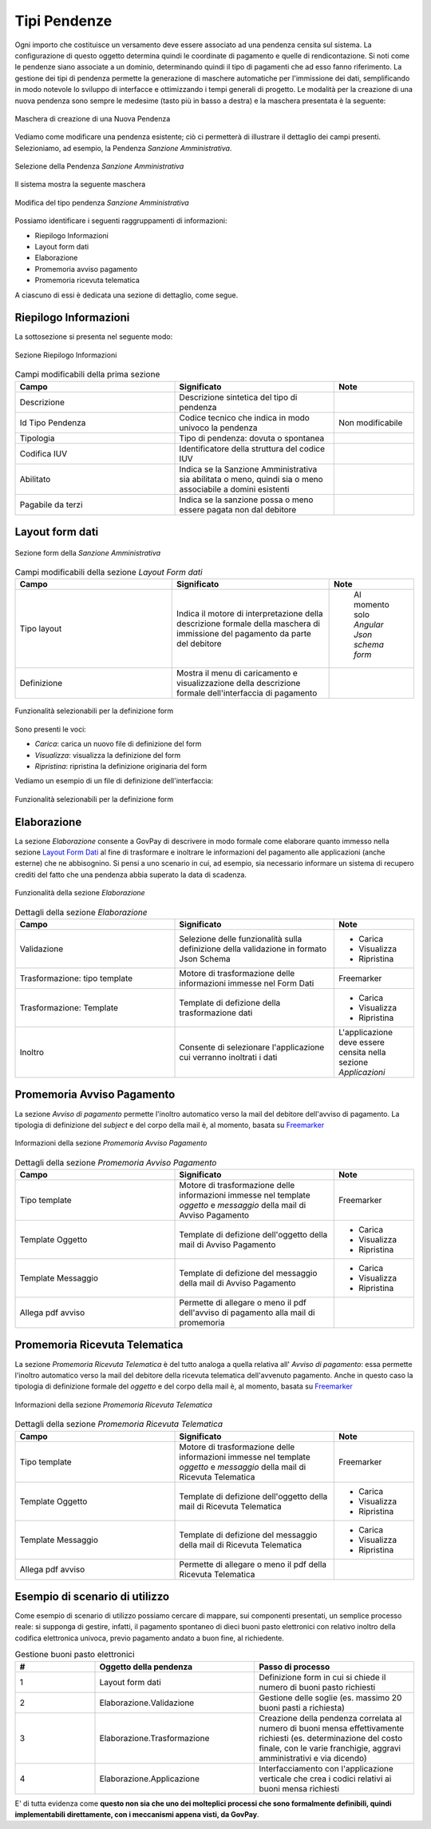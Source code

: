 .. _govpay_configurazione_tipipendenze:

Tipi Pendenze
-------------

Ogni importo che costituisce un versamento deve essere associato ad una pendenza censita sul sistema. La configurazione di questo oggetto determina quindi le coordinate di pagamento e quelle di rendicontazione. Si noti come le pendenze siano associate a un dominio, determinando quindi il tipo di pagamenti che ad esso fanno riferimento.
La gestione dei tipi di pendenza permette la generazione di maschere automatiche per l'immissione dei dati, semplificando in modo notevole lo sviluppo di interfacce e ottimizzando i tempi generali di progetto.
Le modalità per la creazione di una nuova pendenza sono sempre le medesime (tasto più in basso a destra) e la maschera presentata è la seguente:

.. figure:: ../../_images/24NuovaPendenza.png
   :align: center
   :name: CampiPerNuovaPendenza

   Maschera di creazione di una Nuova Pendenza

Vediamo come modificare una pendenza esistente; ciò ci permetterà di illustrare il dettaglio dei campi presenti. Selezioniamo, ad esempio, la Pendenza *Sanzione Amministrativa*.

.. figure:: ../../_images/27SelezioneDellaPendenzaPerModifica.png
   :align: center
   :name: SelezionePendenza

   Selezione della Pendenza *Sanzione Amministrativa*

Il sistema mostra la seguente maschera

.. figure:: ../../_images/30ModificaSanzioneAmministrativa.png
   :align: center
   :name: ModificaTipoPendenzaSanzioneAmministrativa

   Modifica del tipo pendenza *Sanzione Amministrativa*

Possiamo identificare i seguenti raggruppamenti di informazioni:

* Riepilogo Informazioni
* Layout form dati
* Elaborazione
* Promemoria avviso pagamento
* Promemoria ricevuta telematica

A ciascuno di essi è dedicata una sezione di dettaglio, come segue.

Riepilogo Informazioni
~~~~~~~~~~~~~~~~~~~~~~
La sottosezione si presenta nel seguente modo:

.. figure:: ../../_images/34EntrataRiepilogoInformazioni.png
   :align: center
   :name: RiepilogoInformazioni

   Sezione Riepilogo Informazioni

.. csv-table:: Campi modificabili della prima sezione
   :header: "Campo", "Significato", "Note"
   :widths: 40,40,20

   "Descrizione", "Descrizione sintetica del tipo di pendenza", ""
   "Id Tipo Pendenza", "Codice tecnico che indica in modo univoco la pendenza", "Non modificabile"
   "Tipologia", "Tipo di pendenza: dovuta o spontanea", ""
   "Codifica IUV", "Identificatore della struttura del codice IUV", ""
   "Abilitato", "Indica se la Sanzione Amministrativa sia abilitata o meno, quindi sia o meno associabile a domini esistenti", ""
   "Pagabile da terzi", "Indica se la sanzione possa o meno essere pagata non dal debitore", ""


Layout form dati
~~~~~~~~~~~~~~~~

.. figure:: ../../_images/31ModificaFormSanzioneAmministrativa.png
   :align: center
   :name: ModificaSanzioneAmministrativa_Form

   Sezione form della *Sanzione Amministrativa*


.. csv-table:: Campi modificabili della sezione *Layout Form dati*
   :header: "Campo", "Significato", "Note"
   :widths: 40,40,20

   "Tipo layout", "Indica il motore di interpretazione della descrizione formale della maschera di immissione del pagamento da parte del debitore", " Al momento solo *Angular Json schema form*"
   "Definizione", "Mostra il menu di caricamento e visualizzazione della descrizione formale dell'interfaccia di pagamento", ""

.. figure:: ../../_images/32MenuDefinizioneForm.png
   :align: center
   :name: MenuDefinizioneForm

   Funzionalità selezionabili per la definizione form

Sono presenti le voci:

* *Carica*: carica un nuovo file di definizione del form
* *Visualizza*: visualizza la definizione del form
* *Ripristina*: ripristina la definizione originaria del form

Vediamo un esempio di un file di definizione dell'interfaccia:

.. figure:: ../../_images/28SchemaFormEntrata1.jpg
   :align: center
   :name: MenuDefinizioneForm1

.. figure:: ../../_images/29SchemaFormEntrata2.jpg
   :align: center
   :name: MenuDefinizioneForm2

   Funzionalità selezionabili per la definizione form

Elaborazione
~~~~~~~~~~~~

La sezione *Elaborazione* consente a GovPay di descrivere in modo formale come elaborare quanto immesso nella sezione `Layout Form Dati`_ al fine di trasformare e inoltrare le informazioni del pagamento alle applicazioni (anche esterne) che ne abbisognino. Si pensi a uno scenario in cui, ad esempio, sia necessario informare un sistema di recupero crediti del fatto che una pendenza abbia superato la data di scadenza.

.. figure:: ../../_images/33SezioneElaborazioneDellaModificaPendenze.png
   :align: center
   :name: SezioneElaborazioneDellaSanzioneAmministrativa

   Funzionalità della sezione *Elaborazione*


.. csv-table:: Dettagli della sezione *Elaborazione*
   :header: "Campo", "Significato", "Note"
   :widths: 40,40,20

   "Validazione", "Selezione delle funzionalità sulla definizione della validazione in formato Json Schema", "* Carica
   * Visualizza
   * Ripristina"
   "Trasformazione: tipo template", "Motore di trasformazione delle informazioni immesse nel Form Dati", "Freemarker"
   "Trasformazione: Template", "Template di defizione della trasformazione dati", "* Carica
   * Visualizza
   * Ripristina"
   "Inoltro", "Consente di selezionare l'applicazione cui verranno inoltrati i dati", "L'applicazione deve essere censita nella sezione *Applicazioni*"


Promemoria Avviso Pagamento
~~~~~~~~~~~~~~~~~~~~~~~~~~~

La sezione *Avviso di pagamento* permette l'inoltro automatico verso la mail del debitore dell'avviso di pagamento. La tipologia di definizione del *subject* e del corpo della mail è, al momento, basata su `Freemarker <https://freemarker.apache.org/>`_

.. figure:: ../../_images/35EntrataPromemoriaAvvisoDiPagamento.png
   :align: center
   :name: PromemoriaAvvisoDiPagamento

   Informazioni della sezione *Promemoria Avviso Pagamento*


.. csv-table:: Dettagli della sezione *Promemoria Avviso Pagamento*
   :header: "Campo", "Significato", "Note"
   :widths: 40,40,20

   "Tipo template", "Motore di trasformazione delle informazioni immesse nel template *oggetto* e *messaggio* della mail di Avviso Pagamento", "Freemarker"
   "Template Oggetto", "Template di defizione dell'oggetto della mail di Avviso Pagamento", "* Carica
   * Visualizza
   * Ripristina"
   "Template Messaggio", "Template di defizione del messaggio della mail di Avviso Pagamento", "* Carica
   * Visualizza
   * Ripristina"
   "Allega pdf avviso", "Permette di allegare o meno il pdf dell'avviso di pagamento alla mail di promemoria", ""


Promemoria Ricevuta Telematica
~~~~~~~~~~~~~~~~~~~~~~~~~~~~~~

La sezione *Promemoria Ricevuta Telematica* è del tutto analoga a quella relativa all' *Avviso di pagamento*: essa permette l'inoltro automatico verso la mail del debitore della ricevuta telematica dell'avvenuto pagamento. Anche in questo caso la tipologia di definizione formale del *oggetto* e del corpo della mail è, al momento, basata su `Freemarker <https://freemarker.apache.org/>`_

.. figure:: ../../_images/35EntrataPromemoriaRicevutaTelematica.png
   :align: center
   :name: PromemoriaRicevutaTelematica

   Informazioni della sezione *Promemoria Ricevuta Telematica*


.. csv-table:: Dettagli della sezione *Promemoria Ricevuta Telematica*
   :header: "Campo", "Significato", "Note"
   :widths: 40,40,20

   "Tipo template", "Motore di trasformazione delle informazioni immesse nel template *oggetto* e *messaggio* della mail di Ricevuta Telematica", "Freemarker"
   "Template Oggetto", "Template di defizione dell'oggetto della mail di Ricevuta Telematica", "* Carica
   * Visualizza
   * Ripristina"
   "Template Messaggio", "Template di defizione del messaggio della mail di Ricevuta Telematica", "* Carica
   * Visualizza
   * Ripristina"
   "Allega pdf avviso", "Permette di allegare o meno il pdf della Ricevuta Telematica", ""


Esempio di scenario di utilizzo
~~~~~~~~~~~~~~~~~~~~~~~~~~~~~~~
Come esempio di scenario di utilizzo possiamo cercare di mappare, sui componenti presentati, un semplice processo reale: si supponga di gestire, infatti, il pagamento spontaneo di dieci buoni pasto elettronici con relativo inoltro della codifica elettronica univoca, previo pagamento andato a buon fine, al richiedente.

.. csv-table:: Gestione buoni pasto elettronici
   :header: "#", "Oggetto della pendenza", "Passo di processo"
   :widths: 20,40,40

   "1", "Layout form dati", "Definizione form in cui si chiede il numero di buoni pasto richiesti"
   "2", "Elaborazione.Validazione", "Gestione delle soglie (es. massimo 20 buoni pasti a richiesta)"
   "3", "Elaborazione.Trasformazione", "Creazione della pendenza correlata al numero di buoni mensa effettivamente richiesti (es. determinazione del costo finale, con le varie franchigie, aggravi amministrativi e via dicendo)"
   "4", "Elaborazione.Applicazione", "Interfacciamento con l'applicazione verticale che crea i codici relativi ai buoni mensa richiesti"

E' di tutta evidenza come **questo non sia che uno dei molteplici processi che sono formalmente definibili, quindi implementabili direttamente, con i meccanismi appena visti, da GovPay**.
